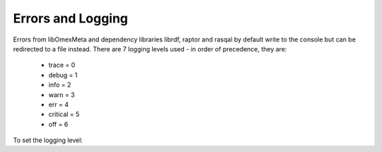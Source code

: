 Errors and Logging
====================

Errors from libOmexMeta and dependency libraries librdf, raptor and rasqal
by default write to the console but can be redirected to a file instead.
There are 7 logging levels used - in order of precedence, they are:

    - trace = 0
    - debug = 1
    - info = 2
    - warn = 3
    - err = 4
    - critical = 5
    - off = 6

To set the logging level:

.. tabs::

    .. tab:: Python

        .. literalinclude:: change_logging_level.py
            :lanuage: python
            :caption: How to change the logging level








